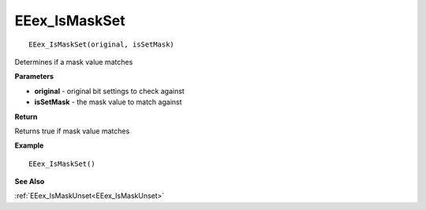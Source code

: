 .. _EEex_IsMaskSet:

===================================
EEex_IsMaskSet 
===================================

::

   EEex_IsMaskSet(original, isSetMask)

Determines if a mask value matches

**Parameters**

* **original** - original bit settings to check against
* **isSetMask** - the mask value to match against

**Return**

Returns true if mask value matches

**Example**

::

   EEex_IsMaskSet()

**See Also**

:ref:`EEex_IsMaskUnset<EEex_IsMaskUnset>`

